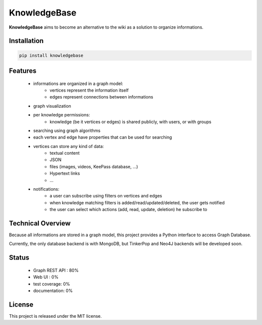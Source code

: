 KnowledgeBase
=============

.. image:: https://img.shields.io/pypi/l/knowledgebase.svg?style=flat-square
   :target: https://pypi.python.org/pypi/knowledgebase/
   :alt: License

.. image:: https://img.shields.io/pypi/status/knowledgebase.svg?style=flat-square
   :target: https://pypi.python.org/pypi/knowledgebase/
   :alt: Development Status

.. image:: https://img.shields.io/pypi/v/knowledgebase.svg?style=flat-square
   :target: https://pypi.python.org/pypi/knowledgebase/
   :alt: Latest release

.. image:: https://img.shields.io/pypi/pyversions/knowledgebase.svg?style=flat-square
   :target: https://pypi.python.org/pypi/knowledgebase/
   :alt: Supported Python versions

.. image:: https://img.shields.io/pypi/implementation/knowledgebase.svg?style=flat-square
   :target: https://pypi.python.org/pypi/knowledgebase/
   :alt: Supported Python implementations

.. image:: https://img.shields.io/pypi/wheel/knowledgebase.svg?style=flat-square
   :target: https://pypi.python.org/pypi/knowledgebase
   :alt: Download format

.. image:: https://travis-ci.org/linkdd/knowledgebase.svg?branch=master&style=flat-square
   :target: https://travis-ci.org/linkdd/knowledgebase
   :alt: Build status

.. image:: https://coveralls.io/repos/github/linkdd/knowledgebase/badge.svg?style=flat-square
   :target: https://coveralls.io/r/linkdd/knowledgebase
   :alt: Code test coverage

.. image:: https://img.shields.io/pypi/dm/knowledgebase.svg?style=flat-square
   :target: https://pypi.python.org/pypi/knowledgebase/
   :alt: Downloads

.. image:: https://landscape.io/github/linkdd/knowledgebase/master/landscape.svg?style=flat-square
   :target: https://landscape.io/github/linkdd/knowledgebase/master
   :alt: Code Health

**KnowledgeBase** aims to become an alternative to the wiki as a solution to organize
informations.

.. image:: logo.png
   :align: center

Installation
------------

.. code-block:: text

   pip install knowledgebase

Features
--------

 - informations are organized in a graph model:
    - vertices represent the information itself
    - edges represent connections between informations
 - graph visualization
 - per knowledge permissions:
    - knowledge (be it vertices or edges) is shared publicly, with users, or with groups
 - searching using graph algorithms
 - each vertex and edge have properties that can be used for searching
 - vertices can store any kind of data:
    - textual content
    - JSON
    - files (images, videos, KeePass database, ...)
    - Hypertext links
    - ...
 - notifications:
    - a user can subscribe using filters on vertices and edges
    - when knowledge matching filters is added/read/updated/deleted, the user gets notified
    - the user can select which actions (add, read, update, deletion) he subscribe to

Technical Overview
------------------

Because all informations are stored in a graph model, this project provides a Python
interface to access Graph Database.

Currently, the only database backend is with MongoDB, but TinkerPop and Neo4J backends
will be developed soon.

Status
------

 - Graph REST API : 80%
 - Web UI : 0%
 - test coverage: 0%
 - documentation: 0%

License
-------

This project is released under the MIT license.
